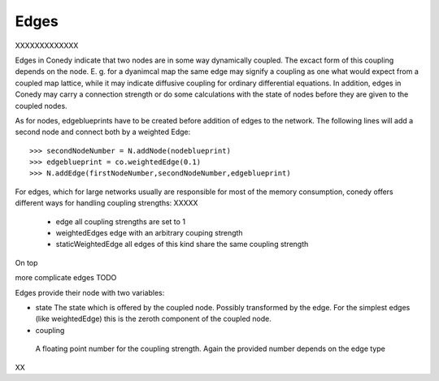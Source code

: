 Edges
========

XXXXXXXXXXXXX


Edges in Conedy indicate that two nodes are in some way dynamically coupled. The excact form of this coupling depends on the node. E. g. for a dyanimcal map the same edge may signify a coupling as one what would expect from a coupled map lattice, while it may indicate diffusive coupling for ordinary differential equations. In addition, edges in Conedy may carry a connection strength or do some calculations with the state of nodes before they are given to the coupled nodes.

As for nodes, edgeblueprints have to be created before addition of edges to the network. The following lines will add a second node and connect both by a weighted Edge::

   >>> secondNodeNumber = N.addNode(nodeblueprint)
   >>> edgeblueprint = co.weightedEdge(0.1)
   >>> N.addEdge(firstNodeNumber,secondNodeNumber,edgeblueprint)


For edges, which for large networks usually are responsible for most of the memory consumption, conedy offers different ways for handling coupling strengths:
XXXXX


 - edge                    all coupling strengths are set to 1
 - weightedEdges           edge with an arbitrary couping strength
 - staticWeightedEdge      all edges of this kind share the same coupling strength

On top



more complicate edges TODO



Edges provide their node with two variables:

-  state
   The state which is offered by the coupled node. Possibly transformed  by the edge. For the simplest edges (like weightedEdge) this is the zeroth component of the coupled node.

-  coupling
  A floating point number for the coupling strength. Again the provided number depends on the edge type








XX
